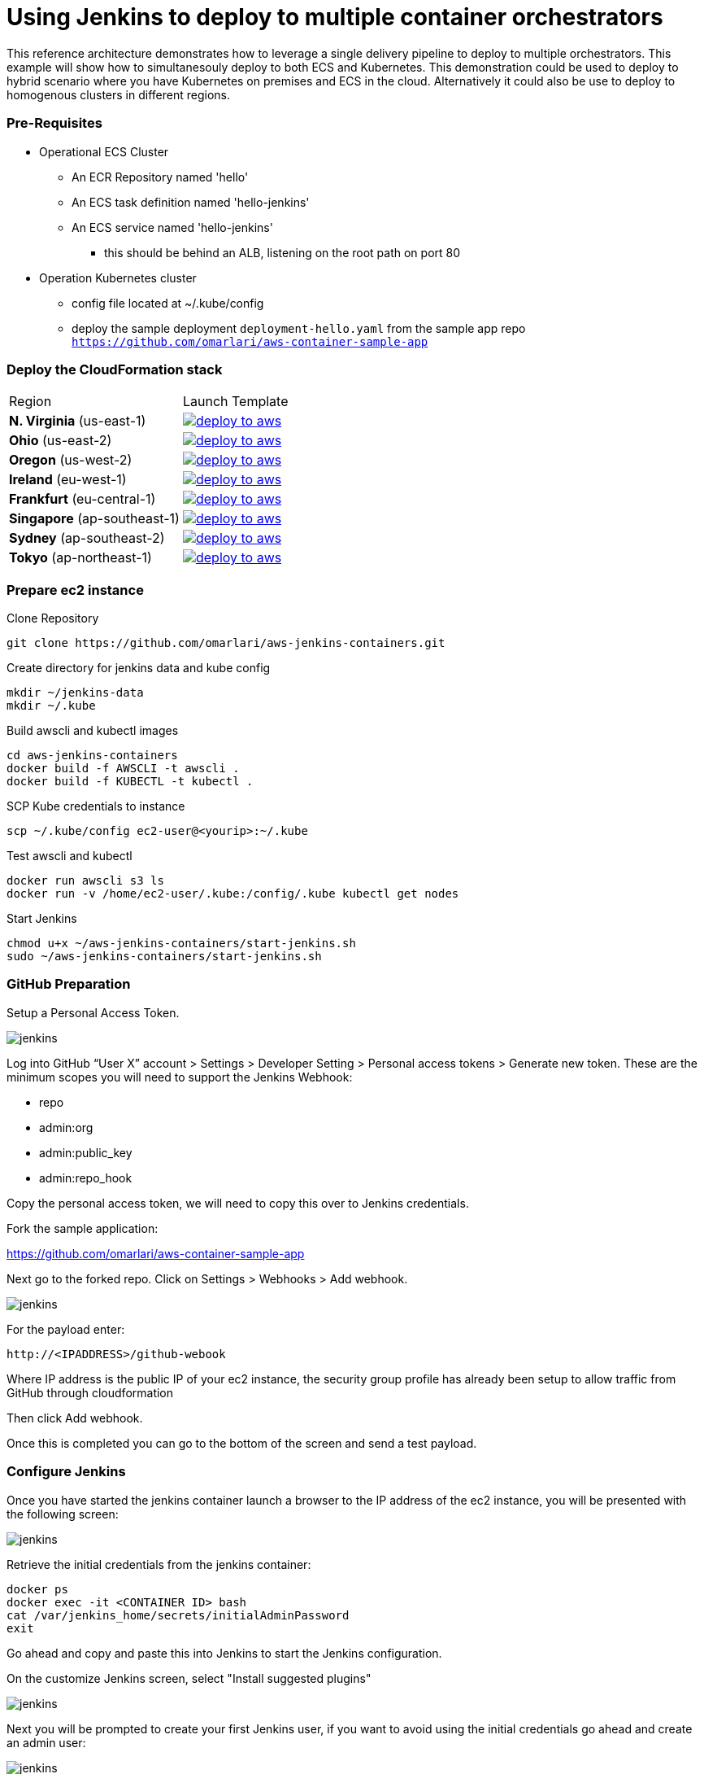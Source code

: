 = Using Jenkins to deploy to multiple container orchestrators

:icons:
:linkcss:
:imagesdir: ./images
:toc:

This reference architecture demonstrates how to leverage a single delivery pipeline to deploy to multiple orchestrators. This example will show how to simultanesouly deploy to both
ECS and Kubernetes. This demonstration could be used to deploy to hybrid scenario where you have Kubernetes on premises and ECS in the cloud. Alternatively it could also be use to deploy to
homogenous clusters in different regions.

=== Pre-Requisites

* Operational ECS Cluster
** An ECR Repository named 'hello'
** An ECS task definition named 'hello-jenkins'
** An ECS service named 'hello-jenkins'
*** this should be behind an ALB, listening on the root path on port 80

* Operation Kubernetes cluster
** config file located at ~/.kube/config
** deploy the sample deployment `deployment-hello.yaml` from the sample app repo `https://github.com/omarlari/aws-container-sample-app`

=== Deploy the CloudFormation stack

|===

|Region | Launch Template
| *N. Virginia* (us-east-1)
a| image::./deploy-to-aws.png[link=https://console.aws.amazon.com/cloudformation/home?region=us-east-1#/stacks/new?stackName=jenkins-k8s-demo&templateURL=https://s3.amazonaws.com/jenkins-demo-public/aws-refarch-jenkins-containers.yaml]

| *Ohio* (us-east-2)
a| image::./deploy-to-aws.png[link=https://console.aws.amazon.com/cloudformation/home?region=us-east-2#/stacks/new?stackName=jenkins-k8s-demo&templateURL=https://s3.amazonaws.com/jenkins-demo-public/aws-refarch-jenkins-containers.yaml]

| *Oregon* (us-west-2)
a| image::./deploy-to-aws.png[link=https://console.aws.amazon.com/cloudformation/home?region=us-west-2#/stacks/new?stackName=jenkins-k8s-demo&templateURL=https://s3.amazonaws.com/jenkins-demo-public/aws-refarch-jenkins-containers.yaml]

| *Ireland* (eu-west-1)
a| image::./deploy-to-aws.png[link=https://console.aws.amazon.com/cloudformation/home?region=eu-west-1#/stacks/new?stackName=jenkins-k8s-demo&templateURL=https://s3.amazonaws.com/jenkins-demo-public/aws-refarch-jenkins-containers.yaml]

| *Frankfurt* (eu-central-1)
a| image::./deploy-to-aws.png[link=https://console.aws.amazon.com/cloudformation/home?region=eu-central-1#/stacks/new?stackName=jenkins-k8s-demo&templateURL=https://s3.amazonaws.com/jenkins-demo-public/aws-refarch-jenkins-containers.yaml]

| *Singapore* (ap-southeast-1)
a| image::./deploy-to-aws.png[link=https://console.aws.amazon.com/cloudformation/home?region=ap-southeast-1#/stacks/new?stackName=jenkins-k8s-demo&templateURL=https://s3.amazonaws.com/jenkins-demo-public/aws-refarch-jenkins-containers.yaml]

| *Sydney* (ap-southeast-2)
a| image::./deploy-to-aws.png[link=https://console.aws.amazon.com/cloudformation/home?region=ap-southeast-2#/stacks/new?stackName=jenkins-k8s-demo&templateURL=https://s3.amazonaws.com/jenkins-demo-public/aws-refarch-jenkins-containers.yaml]

| *Tokyo* (ap-northeast-1)
a| image::./deploy-to-aws.png[link=https://console.aws.amazon.com/cloudformation/home?region=ap-northeast-1#/stacks/new?stackName=jenkins-k8s-demo&templateURL=https://s3.amazonaws.com/jenkins-demo-public/aws-refarch-jenkins-containers.yaml]

|===


=== Prepare ec2 instance

Clone Repository

    git clone https://github.com/omarlari/aws-jenkins-containers.git

Create directory for jenkins data and kube config

    mkdir ~/jenkins-data
    mkdir ~/.kube

Build awscli and kubectl images

    cd aws-jenkins-containers
    docker build -f AWSCLI -t awscli .
    docker build -f KUBECTL -t kubectl .

SCP Kube credentials to instance

    scp ~/.kube/config ec2-user@<yourip>:~/.kube

Test awscli and kubectl

    docker run awscli s3 ls
    docker run -v /home/ec2-user/.kube:/config/.kube kubectl get nodes

Start Jenkins

    chmod u+x ~/aws-jenkins-containers/start-jenkins.sh
    sudo ~/aws-jenkins-containers/start-jenkins.sh

=== GitHub Preparation



Setup a Personal Access Token.

image::github-access-token.png[jenkins]

Log into GitHub “User X” account > Settings > Developer Setting > Personal access tokens > Generate new token. These are the minimum scopes you will need to support the Jenkins Webhook:

* repo
* admin:org
* admin:public_key
* admin:repo_hook

Copy the personal access token, we will need to copy this over to Jenkins credentials.

Fork the sample application:

https://github.com/omarlari/aws-container-sample-app

Next go to the forked repo. Click on Settings > Webhooks > Add webhook.

image::github-webhook.png[jenkins]

For the payload enter:

    http://<IPADDRESS>/github-webook

Where IP address is the public IP of your ec2 instance, the security group profile has already been setup to allow traffic from GitHub through cloudformation

Then click Add webhook.

Once this is completed you can go to the bottom of the screen and send a test payload.

=== Configure Jenkins

Once you have started the jenkins container launch a browser to the IP address of the ec2 instance, you will be presented with the following screen:

image::jenkins-getting-started.png[jenkins]

Retrieve the initial credentials from the jenkins container:

    docker ps
    docker exec -it <CONTAINER ID> bash
    cat /var/jenkins_home/secrets/initialAdminPassword
    exit

Go ahead and copy and paste this into Jenkins to start the Jenkins configuration.

On the customize Jenkins screen, select "Install suggested plugins"

image::jenkins-customize.png[jenkins]

Next you will be prompted to create your first Jenkins user, if you want to avoid using the initial credentials go ahead and create an admin user:

image::jenkins-first-admin.png[jenkins]

You should be presented with this screen and we can finish the Jenkins configuration:

image::jenkins-ready.png[jenkins]

Next let's add the ECR plugin. On the left hand screen click 'Manage Jenkins' > 'Manage Plugins', on the 'Available' tab filter for 'Amazon ECR plugin' and install it.

This will install the following plugins:

* Amazon Web Services SDK
* CloudBees Amazon Web Service Credentials Plugin
* Amazon ECR plugin

Go ahead and click the check-box on the bottom to restart Jenkins and then log back in.

Next let's configure the credentials for GitHub.  One the left side of the Jenkins home screen click "Credentials" > "Global" > "Add Credentials",
add a credential with kind of "Secret text" and the "Secret" dialogue box paste in the Personal Access Token that we created in GitHub.

=== Configure Jenkins Job

Create a new job, from the home screen "New Item" > "Enter and item name" > "Pipeline" > "OK"

In the job configure the following:

* Check Discard old builds
* Max # of builds to keep = 5
* GitHub project = your forked repo
* This project is parameterized
** add the following string parameters and values that apply to your environment:
*** ECR_REPO
*** ECS_CLUSTER
*** APP = hello-jenkins
*** REGION
* Check GitHub hook trigger for GITScm polling
* Pipeline > Definition = Pipeline script from SCM
* SCM = Git
* Repositories URL = https://github.com/omarlari/aws-jenkins-containers
* Credentials = None
* Script Path = Jenkinsfile

== Conclusion
